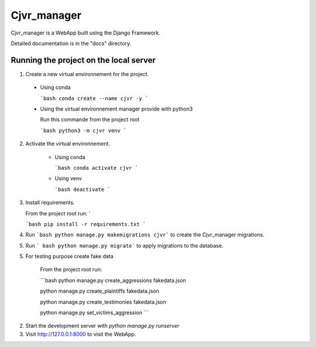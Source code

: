 =====
Cjvr_manager
=====



Cjvr_manager is a WebApp built using the Django Framework.



Detailed documentation is in the "docs" directory.



Running the project on the local server
---------------------------------------

1. Create a new virtual environnement for the project.
  
  * Using conda
    
    ```bash
    conda create --name cjvr -y
    ```
  
  * Using the virtual environnement manager provide with python3
    
    Run this commande from the project root
    
    ```bash
    python3 -m cjvr venv
    ```
    

2. Activate the virtual environnement.
    
    * Using conda
    
      ```bash
      conda activate cjvr
      ```
      
    * Using venv
  
      ```bash
      deactivate
      ```
      
3.  Install requirements.
    
    From the project root run: `
    
    ```bash
    pip install -r requirements.txt
    ```


4. Run ```bash python manage.py makemigrations cjvr``` to create the Cjvr_manager migrations.


5. Run ``` bash python manage.py migrate``` to apply migrations to the database.


5. For testing purpose create fake data
    
    From the project root run:
    
    ```bash
    python manage.py create_aggressions fakedata.json
    
    python manage.py create_plaintiffs fakedata.json
    
    python manage.py create_testimonies fakedata.json
    
    python manage.py set_victims_aggression
    ```


2. Start the development server with `python manage.py runserver`


3. Visit http://127.0.0.1:8000 to visit the WebApp.

